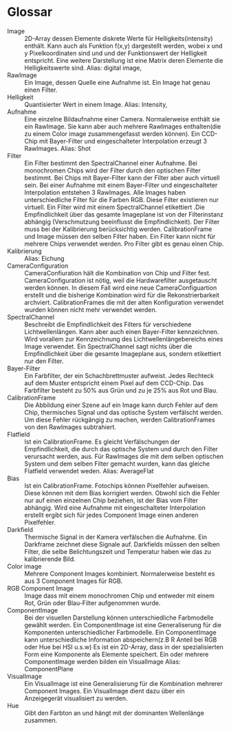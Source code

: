 * Glossar
- Image :: 2D-Array dessen Elemente diskrete Werte für Helligkeits(intensity) enthält. Kann auch als Funktion f(x,y) dargestellt werden, wobei x und y Pixelkoordinaten sind und und der Funktionswert der Helligkeit entspricht. Eine weitere Darstellung ist eine Matrix deren Elemente die Helligkeitswerte sind. Alias: digital image,
- RawImage :: Ein Image, dessen Quelle eine Aufnahme ist. Ein Image hat genau einen Filter.
- Helligkeit :: Quantisierter Wert in einem Image. Alias: Intensity, 
- Aufnahme :: Eine einzelne Bildaufnahme einer Camera. Normalerweise enthält sie ein RawImage. Sie kann aber auch mehrere RawImages enthalten(die zu einem Color image zusammengefasst werden können). Ein CCD-Chip mit Bayer-Filter und eingeschalteter Interpolation erzeugt 3 RawImages. Alias: Shot
- Filter :: Ein Filter bestimmt den SpectralChannel einer Aufnahme. Bei monochromen Chips wird der Filter durch den optischen Filter bestimmt. Bei Chips mit Bayer-Filter kann der Filter aber auch virtuell sein. Bei einer Aufnahme mit einem Bayer-Filter und eingeschalteter Interpolation entstehen 3 RawImages. Alle Images haben unterschiedliche Filter für die Farben RGB. Diese Filter existieren nur virtuell. Ein Filter wird mit einem SpectralChannel etikettiert .Die Empfindlichkeit über das gesamte Imageplane ist von der Filterinstanz abhängig (Verschmutzung beeinflusst die Empfindlichkeit). Der Filter muss bei der Kalibrierung berücksichtig werden. CalibrationFrame und Image müssen den selben Filter haben. Ein Filter kann nicht für mehrere Chips verwendet werden. Pro Filter gibt es genau einen Chip.
- Kalibrierung :: Alias: Eichung
- CameraConfiguration :: CameraConfiuration hält die Kombination von Chip und Filter fest. CameraConfiguration ist nötig, weil die Hardwarefilter ausgetauscht werden können. In diesem Fall wird eine neue CameraConfiguartion erstellt und die bisherige Kombination wird für die Rekonstrierbarkeit archviert. CalibrationFrames die mit der alten Konfiguration verwendet wurden können nicht mehr verwendet werden.
- SpectralChannel :: Beschreibt die Empfindlichkeit des Filters für verschiedene Lichtwellenlängen. Kann aber auch einen Bayer-Filter kennzeichnen. Wird vorallem zur Kennzeichnung des Lichtwellenlängebereichs eines Image verwendet. Ein SpectralChannel sagt nichts über die Empfindlichkeit über die gesamte Imageplane aus, sondern etikettiert nur den Filter.
- Bayer-Filter :: Ein Farbfilter, der ein Schachbrettmuster aufweist. Jedes Rechteck auf dem Muster entspricht einem Pixel auf dem CCD-Chip. Das Farbfilter besteht zu 50% aus Grün und zu je 25% aus Rot und Blau.  
- CalibrationFrame :: Die Abbildung einer Szene auf ein Image kann durch Fehler auf dem Chip, thermisches Signal und das optische System verfälscht werden. Um diese Fehler rückgängig zu machen, werden CalibrationFrames von den RawImages subtrahiert. 
- Flatfield :: Ist ein CalibrationFrame. Es gleicht Verfälschungen der Empfindlichkeit, die durch das optische System und durch den Filter verursacht werden, aus. Für RawImages die mit dem selben optischen System und dem selben Filter gemacht wurden, kann das gleiche Flatfield verwendet weden. Alias: AverageFlat
- Bias :: Ist ein CalibrationFrame. Fotochips können Pixelfehler aufweisen. Diese können mit dem Bias korrigiert werden. Obwohl sich die Fehler nur auf einen einzelnen Chip beziehen, ist der Bias vom Filter abhängig. Wird eine Aufnahme mit eingeschalteter Interpolation erstellt ergibt sich für jedes Component Image einen anderen Pixelfehler.
- Darkfield :: Thermische Signal in der Kamera verfälschen die Aufnahme. Ein Darkframe zeichnet diese Signale auf. Darkfields müssen den selben Filter, die selbe Belichtungszeit und Temperatur haben wie das zu kalibrierende Bild.
- Color image :: Mehrere Component Images kombiniert. Normalerweise besteht es aus 3 Component Images für RGB.
- RGB Component Image :: Image dass mit einem monochromen Chip und entweder mit einem Rot, Grün oder Blau-Filter aufgenommen wurde.
- ComponentImage ::  Bei der visuellen Darstellung können unterschiedliche Farbmodelle gewählt werden. Ein ComponentImage ist eine Generaliserung für die Komponenten unterschiedlicher Farbmodelle. Ein ComponentImage kann unterschiedliche Information abspeichern(z.B R Anteil bei RGB oder Hue bei HSI u.s.w) Es ist ein 2D-Array, dass in der spezialisierten Form eine Komponente als Elemente speichert. Ein oder mehrere ComponentImage werden bilden ein VisualImage Alias: ComponentPlane
- VisualImage :: Ein VisualImage ist eine Generalisierung für die Kombination mehrerer Component Images. Ein VisualImage dient dazu über ein Anzeigegerät visualisiert zu werden.
- Hue :: Gibt den Farbton an und hängt mit der dominanten Wellenlänge zusammen. 
